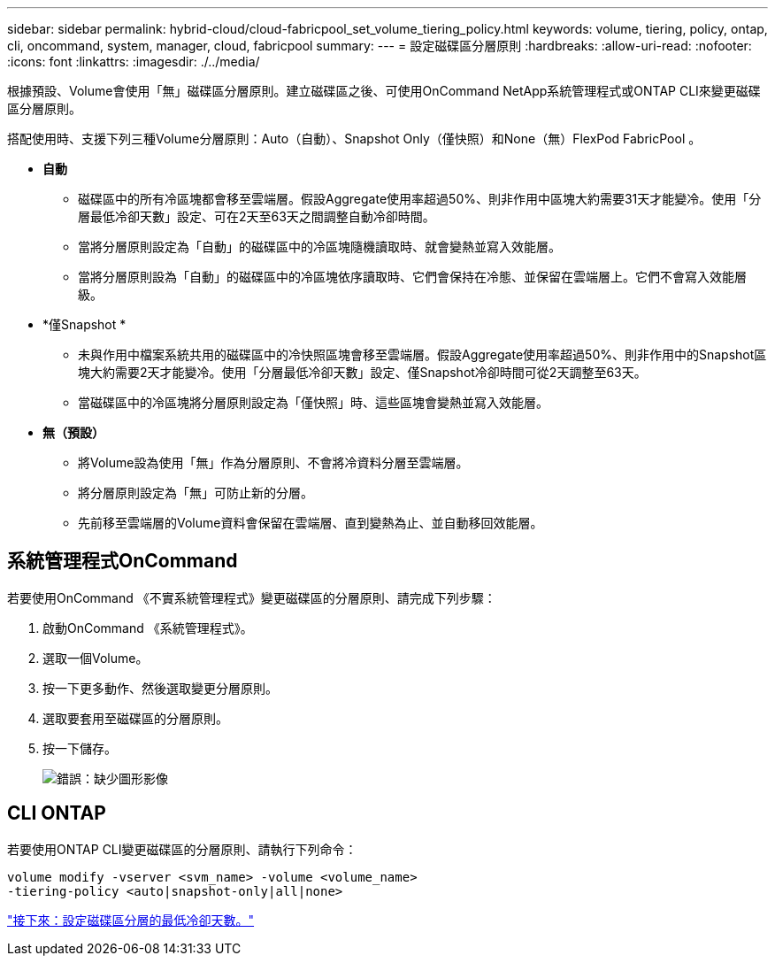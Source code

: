 ---
sidebar: sidebar 
permalink: hybrid-cloud/cloud-fabricpool_set_volume_tiering_policy.html 
keywords: volume, tiering, policy, ontap, cli, oncommand, system, manager, cloud, fabricpool 
summary:  
---
= 設定磁碟區分層原則
:hardbreaks:
:allow-uri-read: 
:nofooter: 
:icons: font
:linkattrs: 
:imagesdir: ./../media/


[role="lead"]
根據預設、Volume會使用「無」磁碟區分層原則。建立磁碟區之後、可使用OnCommand NetApp系統管理程式或ONTAP CLI來變更磁碟區分層原則。

搭配使用時、支援下列三種Volume分層原則：Auto（自動）、Snapshot Only（僅快照）和None（無）FlexPod FabricPool 。

* *自動*
+
** 磁碟區中的所有冷區塊都會移至雲端層。假設Aggregate使用率超過50%、則非作用中區塊大約需要31天才能變冷。使用「分層最低冷卻天數」設定、可在2天至63天之間調整自動冷卻時間。
** 當將分層原則設定為「自動」的磁碟區中的冷區塊隨機讀取時、就會變熱並寫入效能層。
** 當將分層原則設為「自動」的磁碟區中的冷區塊依序讀取時、它們會保持在冷態、並保留在雲端層上。它們不會寫入效能層級。


* *僅Snapshot *
+
** 未與作用中檔案系統共用的磁碟區中的冷快照區塊會移至雲端層。假設Aggregate使用率超過50%、則非作用中的Snapshot區塊大約需要2天才能變冷。使用「分層最低冷卻天數」設定、僅Snapshot冷卻時間可從2天調整至63天。
** 當磁碟區中的冷區塊將分層原則設定為「僅快照」時、這些區塊會變熱並寫入效能層。


* *無（預設）*
+
** 將Volume設為使用「無」作為分層原則、不會將冷資料分層至雲端層。
** 將分層原則設定為「無」可防止新的分層。
** 先前移至雲端層的Volume資料會保留在雲端層、直到變熱為止、並自動移回效能層。






== 系統管理程式OnCommand

若要使用OnCommand 《不實系統管理程式》變更磁碟區的分層原則、請完成下列步驟：

. 啟動OnCommand 《系統管理程式》。
. 選取一個Volume。
. 按一下更多動作、然後選取變更分層原則。
. 選取要套用至磁碟區的分層原則。
. 按一下儲存。
+
image:cloud-fabricpool_image16.png["錯誤：缺少圖形影像"]





== CLI ONTAP

若要使用ONTAP CLI變更磁碟區的分層原則、請執行下列命令：

....
volume modify -vserver <svm_name> -volume <volume_name>
-tiering-policy <auto|snapshot-only|all|none>
....
link:cloud-fabricpool_set_volume_tiering_minimum_cooling_days.html["接下來：設定磁碟區分層的最低冷卻天數。"]
